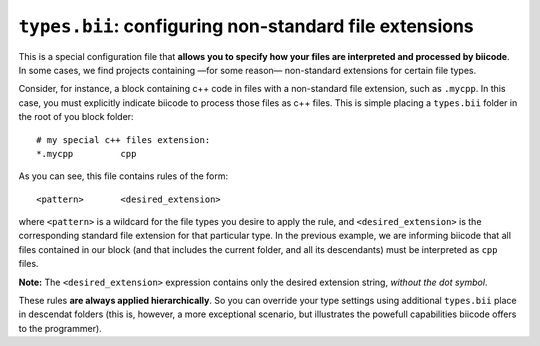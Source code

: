 .. _types_bii:

``types.bii``: configuring non-standard file extensions
=======================================================

This is a special configuration file that **allows you to specify how your files are interpreted and processed by biicode**. In some cases, we find projects containing —for some reason— non-standard extensions for certain file types. 

Consider, for instance, a block containing c++ code in files with a non-standard file extension, such as ``.mycpp``. In this case, you must explicitly indicate biicode to process those files as c++ files. This is simple placing a ``types.bii`` folder in the root of you block folder: ::

	# my special c++ files extension:
	*.mycpp		cpp

As you can see, this file contains rules of the form: ::

	<pattern> 	<desired_extension>

where ``<pattern>`` is a wildcard for the file types you desire to apply the rule, and ``<desired_extension>`` is the corresponding standard file extension for that particular type. In the previous example, we are informing biicode that all files contained in our block (and that includes the current folder, and all its descendants) must be interpreted as ``cpp`` files.

**Note:** The ``<desired_extension>`` expression contains only the desired extension string, *without the dot symbol*.

These rules **are always applied hierarchically**. So you can override your type settings using additional ``types.bii`` place in descendat folders (this is, however, a more exceptional scenario, but illustrates the powefull capabilities biicode offers to the programmer).
